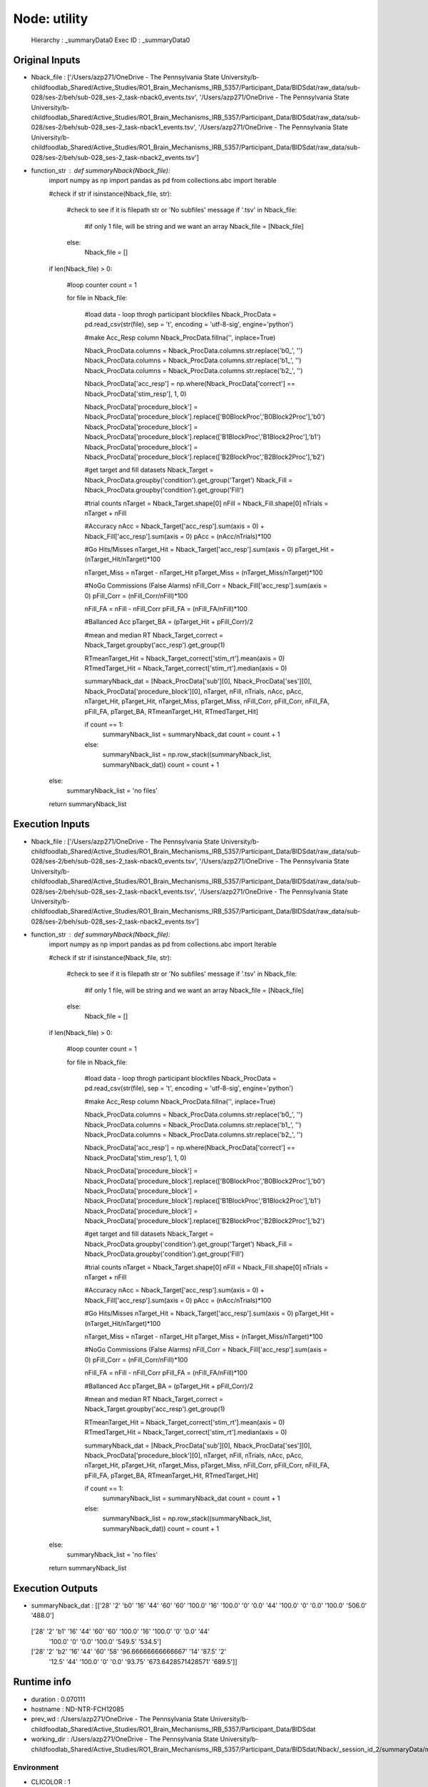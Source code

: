 Node: utility
=============


 Hierarchy : _summaryData0
 Exec ID : _summaryData0


Original Inputs
---------------


* Nback_file : ['/Users/azp271/OneDrive - The Pennsylvania State University/b-childfoodlab_Shared/Active_Studies/RO1_Brain_Mechanisms_IRB_5357/Participant_Data/BIDSdat/raw_data/sub-028/ses-2/beh/sub-028_ses-2_task-nback0_events.tsv', '/Users/azp271/OneDrive - The Pennsylvania State University/b-childfoodlab_Shared/Active_Studies/RO1_Brain_Mechanisms_IRB_5357/Participant_Data/BIDSdat/raw_data/sub-028/ses-2/beh/sub-028_ses-2_task-nback1_events.tsv', '/Users/azp271/OneDrive - The Pennsylvania State University/b-childfoodlab_Shared/Active_Studies/RO1_Brain_Mechanisms_IRB_5357/Participant_Data/BIDSdat/raw_data/sub-028/ses-2/beh/sub-028_ses-2_task-nback2_events.tsv']
* function_str : def summaryNback(Nback_file):
    import numpy as np
    import pandas as pd
    from collections.abc import Iterable

    #check if str
    if isinstance(Nback_file, str):

        #check to see if it is filepath str or 'No subfiles' message
        if '.tsv' in Nback_file:
            #if only 1 file, will be string and we want an array
            Nback_file = [Nback_file]
        else:
            Nback_file = []

    if len(Nback_file) > 0:

        #loop counter
        count = 1

        for file in Nback_file:

            #load data - loop throgh participant blockfiles
            Nback_ProcData = pd.read_csv(str(file), sep = '\t', encoding = 'utf-8-sig', engine='python') 

            #make Acc_Resp column
            Nback_ProcData.fillna('', inplace=True)

            Nback_ProcData.columns = Nback_ProcData.columns.str.replace('b0_', '')
            Nback_ProcData.columns = Nback_ProcData.columns.str.replace('b1_', '')
            Nback_ProcData.columns = Nback_ProcData.columns.str.replace('b2_', '')

            Nback_ProcData['acc_resp'] = np.where(Nback_ProcData['correct'] == Nback_ProcData['stim_resp'], 1, 0)

            Nback_ProcData['procedure_block'] = Nback_ProcData['procedure_block'].replace(['B0BlockProc','B0Block2Proc'],'b0')
            Nback_ProcData['procedure_block'] = Nback_ProcData['procedure_block'].replace(['B1BlockProc','B1Block2Proc'],'b1')
            Nback_ProcData['procedure_block'] = Nback_ProcData['procedure_block'].replace(['B2BlockProc','B2Block2Proc'],'b2')

            #get target and fill datasets
            Nback_Target = Nback_ProcData.groupby('condition').get_group('Target')
            Nback_Fill = Nback_ProcData.groupby('condition').get_group('Fill')

            #trial counts
            nTarget = Nback_Target.shape[0]
            nFill = Nback_Fill.shape[0]
            nTrials = nTarget + nFill

            #Accuracy
            nAcc = Nback_Target['acc_resp'].sum(axis = 0) + Nback_Fill['acc_resp'].sum(axis = 0)
            pAcc = (nAcc/nTrials)*100

            #Go Hits/Misses 
            nTarget_Hit = Nback_Target['acc_resp'].sum(axis = 0)
            pTarget_Hit = (nTarget_Hit/nTarget)*100

            nTarget_Miss = nTarget - nTarget_Hit
            pTarget_Miss = (nTarget_Miss/nTarget)*100

            #NoGo Commissions (False Alarms)
            nFill_Corr = Nback_Fill['acc_resp'].sum(axis = 0)
            pFill_Corr = (nFill_Corr/nFill)*100

            nFill_FA = nFill - nFill_Corr
            pFill_FA = (nFill_FA/nFill)*100

            #Ballanced Acc
            pTarget_BA = (pTarget_Hit + pFill_Corr)/2

            #mean and median RT
            Nback_Target_correct = Nback_Target.groupby('acc_resp').get_group(1)

            RTmeanTarget_Hit = Nback_Target_correct['stim_rt'].mean(axis = 0)
            RTmedTarget_Hit = Nback_Target_correct['stim_rt'].median(axis = 0)

            summaryNback_dat = [Nback_ProcData['sub'][0], Nback_ProcData['ses'][0], Nback_ProcData['procedure_block'][0], nTarget, nFill, nTrials, nAcc, pAcc, nTarget_Hit, pTarget_Hit, nTarget_Miss, pTarget_Miss, nFill_Corr, pFill_Corr, nFill_FA, pFill_FA, pTarget_BA, RTmeanTarget_Hit, RTmedTarget_Hit]

            if count == 1:
                summaryNback_list = summaryNback_dat
                count = count + 1
            else:
                summaryNback_list = np.row_stack((summaryNback_list, summaryNback_dat))
                count = count + 1

    else:
        summaryNback_list = 'no files'

    return summaryNback_list



Execution Inputs
----------------


* Nback_file : ['/Users/azp271/OneDrive - The Pennsylvania State University/b-childfoodlab_Shared/Active_Studies/RO1_Brain_Mechanisms_IRB_5357/Participant_Data/BIDSdat/raw_data/sub-028/ses-2/beh/sub-028_ses-2_task-nback0_events.tsv', '/Users/azp271/OneDrive - The Pennsylvania State University/b-childfoodlab_Shared/Active_Studies/RO1_Brain_Mechanisms_IRB_5357/Participant_Data/BIDSdat/raw_data/sub-028/ses-2/beh/sub-028_ses-2_task-nback1_events.tsv', '/Users/azp271/OneDrive - The Pennsylvania State University/b-childfoodlab_Shared/Active_Studies/RO1_Brain_Mechanisms_IRB_5357/Participant_Data/BIDSdat/raw_data/sub-028/ses-2/beh/sub-028_ses-2_task-nback2_events.tsv']
* function_str : def summaryNback(Nback_file):
    import numpy as np
    import pandas as pd
    from collections.abc import Iterable

    #check if str
    if isinstance(Nback_file, str):

        #check to see if it is filepath str or 'No subfiles' message
        if '.tsv' in Nback_file:
            #if only 1 file, will be string and we want an array
            Nback_file = [Nback_file]
        else:
            Nback_file = []

    if len(Nback_file) > 0:

        #loop counter
        count = 1

        for file in Nback_file:

            #load data - loop throgh participant blockfiles
            Nback_ProcData = pd.read_csv(str(file), sep = '\t', encoding = 'utf-8-sig', engine='python') 

            #make Acc_Resp column
            Nback_ProcData.fillna('', inplace=True)

            Nback_ProcData.columns = Nback_ProcData.columns.str.replace('b0_', '')
            Nback_ProcData.columns = Nback_ProcData.columns.str.replace('b1_', '')
            Nback_ProcData.columns = Nback_ProcData.columns.str.replace('b2_', '')

            Nback_ProcData['acc_resp'] = np.where(Nback_ProcData['correct'] == Nback_ProcData['stim_resp'], 1, 0)

            Nback_ProcData['procedure_block'] = Nback_ProcData['procedure_block'].replace(['B0BlockProc','B0Block2Proc'],'b0')
            Nback_ProcData['procedure_block'] = Nback_ProcData['procedure_block'].replace(['B1BlockProc','B1Block2Proc'],'b1')
            Nback_ProcData['procedure_block'] = Nback_ProcData['procedure_block'].replace(['B2BlockProc','B2Block2Proc'],'b2')

            #get target and fill datasets
            Nback_Target = Nback_ProcData.groupby('condition').get_group('Target')
            Nback_Fill = Nback_ProcData.groupby('condition').get_group('Fill')

            #trial counts
            nTarget = Nback_Target.shape[0]
            nFill = Nback_Fill.shape[0]
            nTrials = nTarget + nFill

            #Accuracy
            nAcc = Nback_Target['acc_resp'].sum(axis = 0) + Nback_Fill['acc_resp'].sum(axis = 0)
            pAcc = (nAcc/nTrials)*100

            #Go Hits/Misses 
            nTarget_Hit = Nback_Target['acc_resp'].sum(axis = 0)
            pTarget_Hit = (nTarget_Hit/nTarget)*100

            nTarget_Miss = nTarget - nTarget_Hit
            pTarget_Miss = (nTarget_Miss/nTarget)*100

            #NoGo Commissions (False Alarms)
            nFill_Corr = Nback_Fill['acc_resp'].sum(axis = 0)
            pFill_Corr = (nFill_Corr/nFill)*100

            nFill_FA = nFill - nFill_Corr
            pFill_FA = (nFill_FA/nFill)*100

            #Ballanced Acc
            pTarget_BA = (pTarget_Hit + pFill_Corr)/2

            #mean and median RT
            Nback_Target_correct = Nback_Target.groupby('acc_resp').get_group(1)

            RTmeanTarget_Hit = Nback_Target_correct['stim_rt'].mean(axis = 0)
            RTmedTarget_Hit = Nback_Target_correct['stim_rt'].median(axis = 0)

            summaryNback_dat = [Nback_ProcData['sub'][0], Nback_ProcData['ses'][0], Nback_ProcData['procedure_block'][0], nTarget, nFill, nTrials, nAcc, pAcc, nTarget_Hit, pTarget_Hit, nTarget_Miss, pTarget_Miss, nFill_Corr, pFill_Corr, nFill_FA, pFill_FA, pTarget_BA, RTmeanTarget_Hit, RTmedTarget_Hit]

            if count == 1:
                summaryNback_list = summaryNback_dat
                count = count + 1
            else:
                summaryNback_list = np.row_stack((summaryNback_list, summaryNback_dat))
                count = count + 1

    else:
        summaryNback_list = 'no files'

    return summaryNback_list



Execution Outputs
-----------------


* summaryNback_dat : [['28' '2' 'b0' '16' '44' '60' '60' '100.0' '16' '100.0' '0' '0.0' '44'
  '100.0' '0' '0.0' '100.0' '506.0' '488.0']
 ['28' '2' 'b1' '16' '44' '60' '60' '100.0' '16' '100.0' '0' '0.0' '44'
  '100.0' '0' '0.0' '100.0' '549.5' '534.5']
 ['28' '2' 'b2' '16' '44' '60' '58' '96.66666666666667' '14' '87.5' '2'
  '12.5' '44' '100.0' '0' '0.0' '93.75' '673.6428571428571' '689.5']]


Runtime info
------------


* duration : 0.070111
* hostname : ND-NTR-FCH12085
* prev_wd : /Users/azp271/OneDrive - The Pennsylvania State University/b-childfoodlab_Shared/Active_Studies/RO1_Brain_Mechanisms_IRB_5357/Participant_Data/BIDSdat
* working_dir : /Users/azp271/OneDrive - The Pennsylvania State University/b-childfoodlab_Shared/Active_Studies/RO1_Brain_Mechanisms_IRB_5357/Participant_Data/BIDSdat/Nback/_session_id_2/summaryData/mapflow/_summaryData0


Environment
~~~~~~~~~~~


* CLICOLOR : 1
* CONDA_DEFAULT_ENV : base
* CONDA_EXE : /Users/azp271/opt/anaconda3/bin/conda
* CONDA_PREFIX : /Users/azp271/opt/anaconda3
* CONDA_PROMPT_MODIFIER : (base) 
* CONDA_PYTHON_EXE : /Users/azp271/opt/anaconda3/bin/python
* CONDA_SHLVL : 1
* DISPLAY : /private/tmp/com.apple.launchd.GWJcr5aiMQ/org.xquartz:0
* DYLD_LIBRARY_PATH : /opt/X11/lib/flat_namespace:/opt/X11/lib/flat_namespace
* HOME : /Users/azp271
* LANG : en_US.UTF-8
* LOGNAME : azp271
* LSCOLORS : ExFxBxDxCxegedabagacad
* OLDPWD : /Users/azp271/OneDrive - The Pennsylvania State University/b-childfoodlab_Shared/Active_Studies/RO1_Brain_Mechanisms_IRB_5357/Participant_Data/BIDSdat
* PATH : /Users/azp271/opt/anaconda3/bin:/Users/azp271/opt/anaconda3/condabin:/usr/local/bin:/usr/bin:/bin:/usr/sbin:/sbin:/Library/TeX/texbin:/opt/X11/bin:/Library/Apple/usr/bin:/Users/azp271/abin
* PS1 : (base) \[\033[36m\]\u\[\033[m\]@\[\033[32m\]\h:\[\033[33;1m\]\w\[\033[m\]$ 
* PWD : /Users/azp271/OneDrive - The Pennsylvania State University/b-childfoodlab_Shared/Active_Studies/RO1_Brain_Mechanisms_IRB_5357/Participant_Data/BIDSdat/code
* SHELL : /bin/bash
* SHLVL : 2
* SSH_AUTH_SOCK : /private/tmp/com.apple.launchd.7qhvbO6vQS/Listeners
* TERM : xterm-256color
* TERM_PROGRAM : Apple_Terminal
* TERM_PROGRAM_VERSION : 440
* TERM_SESSION_ID : 216F9EAF-B278-47F3-8606-A712F9800D89
* TMPDIR : /var/folders/y5/lybvr3s93wn9ny273pk2fhgr0000gp/T/
* USER : azp271
* XPC_FLAGS : 0x0
* XPC_SERVICE_NAME : 0
* _ : /Users/azp271/opt/anaconda3/bin/python3
* _CE_CONDA : 
* _CE_M : 
* __CFBundleIdentifier : com.apple.Terminal

